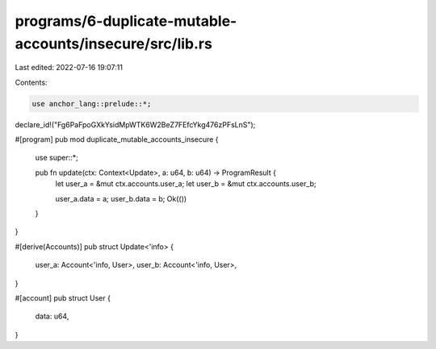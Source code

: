 programs/6-duplicate-mutable-accounts/insecure/src/lib.rs
=========================================================

Last edited: 2022-07-16 19:07:11

Contents:

.. code-block:: rs

    use anchor_lang::prelude::*;

declare_id!("Fg6PaFpoGXkYsidMpWTK6W2BeZ7FEfcYkg476zPFsLnS");

#[program]
pub mod duplicate_mutable_accounts_insecure {
    use super::*;

    pub fn update(ctx: Context<Update>, a: u64, b: u64) -> ProgramResult {
        let user_a = &mut ctx.accounts.user_a;
        let user_b = &mut ctx.accounts.user_b;

        user_a.data = a;
        user_b.data = b;
        Ok(())
    }
}

#[derive(Accounts)]
pub struct Update<'info> {
    user_a: Account<'info, User>,
    user_b: Account<'info, User>,
}

#[account]
pub struct User {
    data: u64,
}



